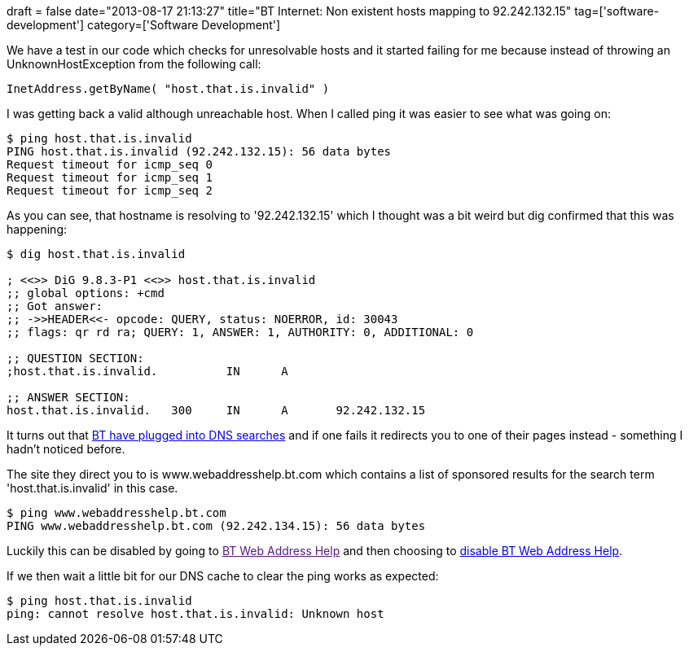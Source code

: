 +++
draft = false
date="2013-08-17 21:13:27"
title="BT Internet: Non existent hosts mapping to 92.242.132.15"
tag=['software-development']
category=['Software Development']
+++

We have a test in our code which checks for unresolvable hosts and it started failing for me because instead of throwing an UnknownHostException from the following call:

[source,java]
----

InetAddress.getByName( "host.that.is.invalid" )
----

I was getting back a valid although unreachable host. When I called ping it was easier to see what was going on:

[source,bash]
----

$ ping host.that.is.invalid
PING host.that.is.invalid (92.242.132.15): 56 data bytes
Request timeout for icmp_seq 0
Request timeout for icmp_seq 1
Request timeout for icmp_seq 2
----

As you can see, that hostname is resolving to '92.242.132.15' which I thought was a bit weird but dig confirmed that this was happening:

[source,bash]
----

$ dig host.that.is.invalid

; <<>> DiG 9.8.3-P1 <<>> host.that.is.invalid
;; global options: +cmd
;; Got answer:
;; ->>HEADER<<- opcode: QUERY, status: NOERROR, id: 30043
;; flags: qr rd ra; QUERY: 1, ANSWER: 1, AUTHORITY: 0, ADDITIONAL: 0

;; QUESTION SECTION:
;host.that.is.invalid.		IN	A

;; ANSWER SECTION:
host.that.is.invalid.	300	IN	A	92.242.132.15
----

It turns out that http://community.bt.com/t5/BB-Speed-Connection-Issues/DNS-oddity/td-p/49653[BT have plugged into DNS searches] and if one fails it redirects you to one of their pages instead - something I hadn't noticed before.

The site they direct you to is www.webaddresshelp.bt.com which contains a list of sponsored results for the search term 'host.that.is.invalid' in this case.

[source,bash]
----

$ ping www.webaddresshelp.bt.com
PING www.webaddresshelp.bt.com (92.242.134.15): 56 data bytes
----

Luckily this can be disabled by going to link:[BT Web Address Help] and then choosing to http://preferences.webaddresshelp.bt.com/selfcare/preferences.cgi[disable BT Web Address Help].

If we then wait a little bit for our DNS cache to clear the ping works as expected:

[source,bash]
----

$ ping host.that.is.invalid
ping: cannot resolve host.that.is.invalid: Unknown host
----
